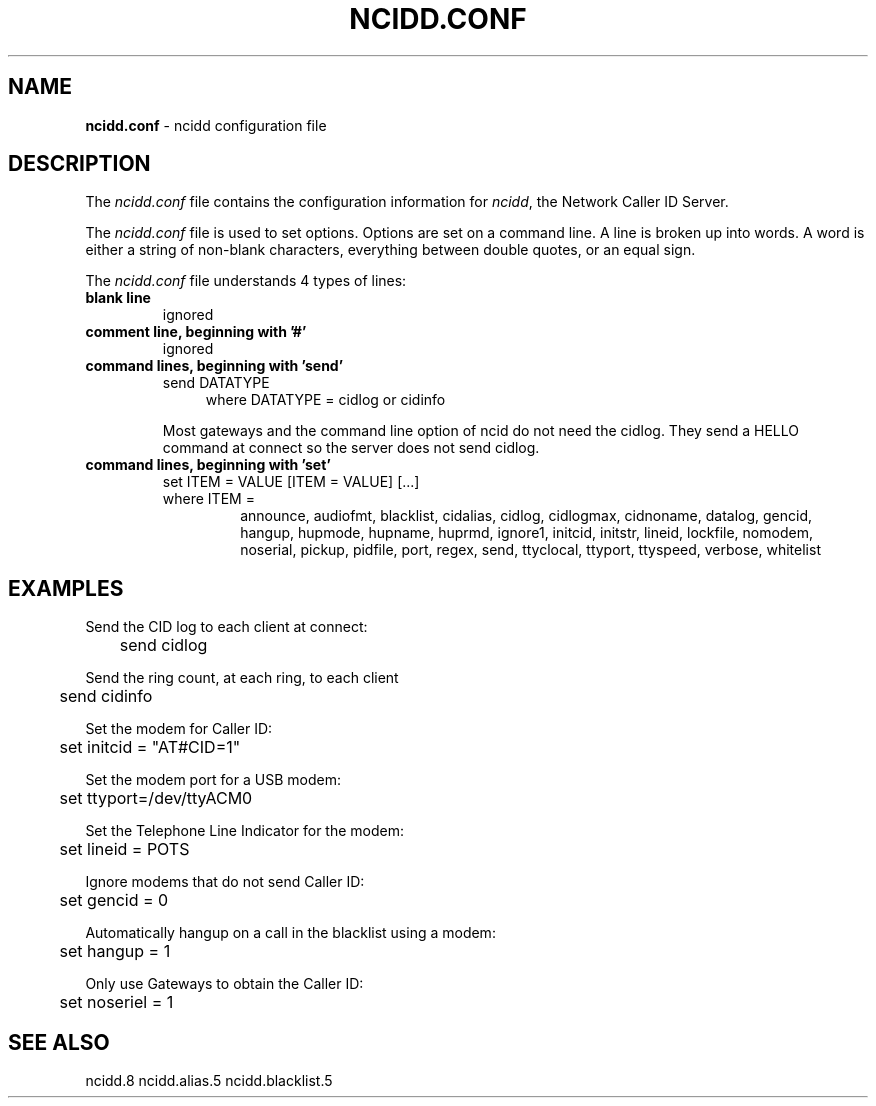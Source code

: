 .\" %W% %G%
.TH NCIDD.CONF 5
.SH NAME
.B ncidd.conf
- ncidd configuration file
.SH DESCRIPTION
The \fIncidd.conf\fR file contains the configuration information for
\fIncidd\fR, the Network Caller ID Server.
.PP
The \fIncidd.conf\fR file is used to set options.
Options are set on a command line.
A line is broken up into words.
A word is either a string of non-blank characters, everything
between double quotes, or an equal sign.
.PP
The \fIncidd.conf\fR file understands 4 types of lines:
.TP
.B blank line
ignored
.TP
.B comment line, beginning with '#'
ignored
.TP
.B command lines, beginning with 'send'
send DATATYPE
.RS 11
where DATATYPE = cidlog or cidinfo
.RE
.PP
.RS 7
Most gateways and the command line option of ncid do not need the cidlog.
They send a HELLO command at connect so the server does not send cidlog.
.RE
.TP
.B command lines, beginning with 'set'
set ITEM = VALUE [ITEM = VALUE] [...]
.nh
.RS 7
.TP
where ITEM =
announce,
audiofmt,
blacklist,
cidalias,
cidlog,
cidlogmax,
cidnoname,
datalog,
gencid,
hangup,
hupmode,
hupname,
huprmd,
ignore1,
initcid,
initstr,
lineid,
lockfile,
nomodem,
noserial,
pickup,
pidfile,
port,
regex,
send,
ttyclocal,
ttyport,
ttyspeed,
verbose,
whitelist
.RE
.hy
.SH EXAMPLES
Send the CID log to each client at connect:
.RS 0
	send cidlog
.RE
.PP
Send the ring count, at each ring, to each client
.RS 0
	send cidinfo
.RE
.PP
Set the modem for Caller ID:
.RS 0
	set initcid = "AT#CID=1"
.RE
.PP
Set the modem port for a USB modem:
.RS 0
	set ttyport=/dev/ttyACM0
.RE
.PP
Set the Telephone Line Indicator for the modem:
.RS 0
	set lineid = POTS
.RE
.PP
Ignore modems that do not send Caller ID:
.RS 0
	set gencid = 0
.RE
.PP
Automatically hangup on a call in the blacklist using a modem:
.RS 0
	set hangup = 1
.RE
.PP
Only use Gateways to obtain the Caller ID:
.RS 0
	set noseriel = 1
.RE
.SH SEE ALSO
ncidd.8 ncidd.alias.5 ncidd.blacklist.5
